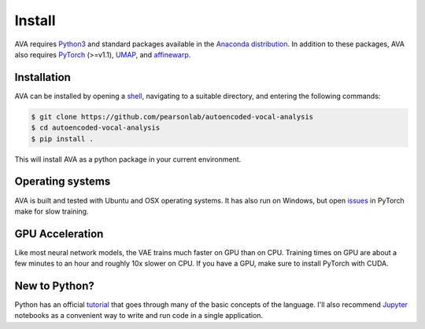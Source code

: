 Install
=======

AVA requires `Python3 <https://www.python.org/>`__ and standard packages available
in the `Anaconda distribution <https://www.anaconda.com/distribution/>`__. In
addition to these packages, AVA also requires `PyTorch <https://pytorch.org>`__
(>=v1.1), `UMAP <https://umap-learn.readthedocs.io/>`__, and
`affinewarp <https://github.com/ahwillia/affinewarp>`__.

Installation
############

AVA can be installed by opening a
`shell <https://en.wikipedia.org/wiki/Command-line_interface>`__, navigating to a
suitable directory, and entering the following commands:


.. code:: bash

	$ git clone https://github.com/pearsonlab/autoencoded-vocal-analysis
	$ cd autoencoded-vocal-analysis
	$ pip install .

This will install AVA as a python package in your current environment.


Operating systems
#################

AVA is built and tested with Ubuntu and OSX operating systems. It has also run
on Windows, but open `issues <https://github.com/pytorch/pytorch/issues/12831>`__ in PyTorch make for slow training.

GPU Acceleration
################

Like most neural network models, the VAE trains much faster on GPU than on
CPU. Training times on GPU are about a few minutes to an hour and roughly
10x slower on CPU. If you have a GPU, make sure to install PyTorch with CUDA.

New to Python?
##############

Python has an official `tutorial <https://docs.python.org/3/tutorial/index.html>`__
that goes through many of the basic concepts of the language. I'll also
recommend `Jupyter <https://jupyter.org/>`__ notebooks as a convenient way to
write and run code in a single application.
